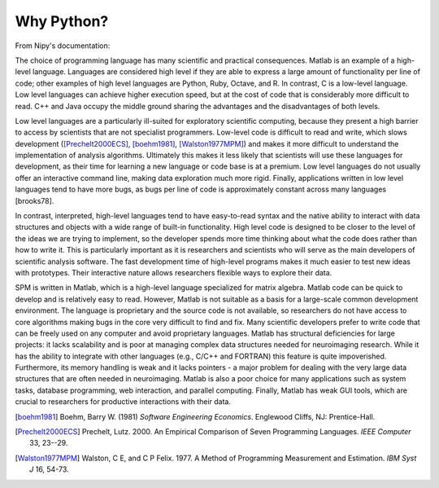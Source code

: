 .. _PYTHON:

=============
 Why Python?
=============

From Nipy's documentation::

The choice of programming language has many scientific and practical
consequences. Matlab is an example of a high-level language. Languages
are considered high level if they are able to express a large amount
of functionality per line of code; other examples of high level
languages are Python, Ruby, Octave, and R. In contrast, C is a
low-level language. Low level languages can achieve higher execution
speed, but at the cost of code that is considerably more difficult to
read. C++ and Java occupy the middle ground sharing the advantages and
the disadvantages of both levels.

Low level languages are a particularly ill-suited for exploratory
scientific computing, because they present a high barrier to access by
scientists that are not specialist programmers. Low-level code is
difficult to read and write, which slows development
([Prechelt2000ECS]_, [boehm1981]_, [Walston1977MPM]_) and makes it more
difficult to understand the implementation of analysis
algorithms. Ultimately this makes it less likely that scientists will
use these languages for development, as their time for learning a new
language or code base is at a premium. Low level languages do not
usually offer an interactive command line, making data exploration
much more rigid. Finally, applications written in low level languages
tend to have more bugs, as bugs per line of code is approximately
constant across many languages [brooks78].

In contrast, interpreted, high-level languages tend to have
easy-to-read syntax and the native ability to interact with data
structures and objects with a wide range of built-in
functionality. High level code is designed to be closer to the level
of the ideas we are trying to implement, so the developer spends more
time thinking about what the code does rather than how to write
it. This is particularly important as it is researchers and scientists
who will serve as the main developers of scientific analysis
software. The fast development time of high-level programs makes it
much easier to test new ideas with prototypes. Their interactive
nature allows researchers flexible ways to explore their data.

SPM is written in Matlab, which is a high-level language specialized
for matrix algebra. Matlab code can be quick to develop and is
relatively easy to read. However, Matlab is not suitable as a basis
for a large-scale common development environment. The language is
proprietary and the source code is not available, so researchers do
not have access to core algorithms making bugs in the core very
difficult to find and fix. Many scientific developers prefer to write
code that can be freely used on any computer and avoid proprietary
languages. Matlab has structural deficiencies for large projects: it
lacks scalability and is poor at managing complex data structures
needed for neuroimaging research. While it has the ability to
integrate with other languages (e.g., C/C++ and FORTRAN) this feature
is quite impoverished. Furthermore, its memory handling is weak and it
lacks pointers - a major problem for dealing with the very large data
structures that are often needed in neuroimaging. Matlab is also a
poor choice for many applications such as system tasks, database
programming, web interaction, and parallel computing. Finally, Matlab
has weak GUI tools, which are crucial to researchers for productive
interactions with their data.


.. [boehm1981]
   Boehm, Barry W. (1981) *Software Engineering Economics*. Englewood
   Cliffs, NJ: Prentice-Hall.

.. [Prechelt2000ECS]
   Prechelt, Lutz. 2000. An Empirical Comparison of Seven Programming
   Languages. *IEEE Computer* 33, 23--29.

.. [Walston1977MPM]
   Walston, C E, and C P Felix. 1977. A Method of Programming
   Measurement and Estimation. *IBM Syst J* 16, 54-73.
